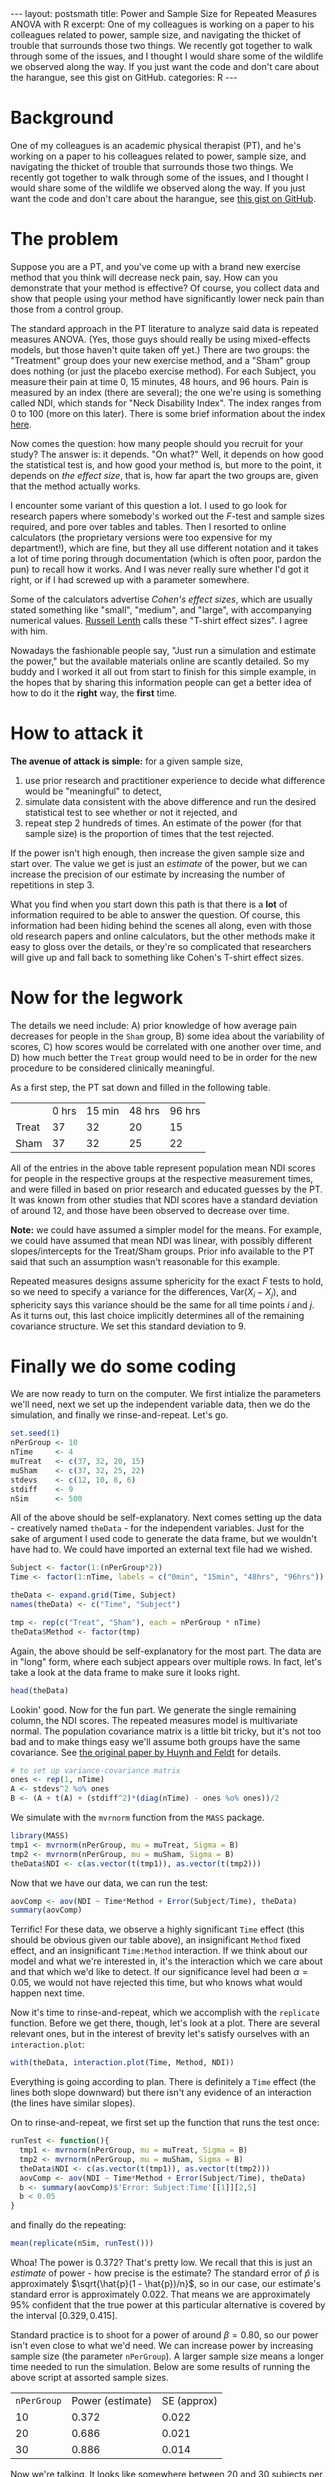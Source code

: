 #+STARTUP: showall indent
#+STARTUP: hidestars
#+OPTIONS: TeX:t LaTeX:mathjax f:t ^:nil
#+PROPERTY: session *R*
#+PROPERTY: results output
#+PROPERTY: cache yes
#+BABEL: :session *R* :results output
#+BEGIN_HTML
---
layout: postsmath
title: Power and Sample Size for Repeated Measures ANOVA with R
excerpt: One of my colleagues is working on a paper to his colleagues related to power, sample size, and navigating the thicket of trouble that surrounds those two things.  We recently got together to walk through some of the issues, and I thought I would share some of the wildlife we observed along the way.  If you just want the code and don't care about the harangue, see this gist on GitHub. 
categories: R
---
#+END_HTML

* Background
One of my colleagues is an academic physical therapist (PT), and he's working on a paper to his colleagues related to power, sample size, and navigating the thicket of trouble that surrounds those two things.  We recently got together to walk through some of the issues, and I thought I would share some of the wildlife we observed along the way.  If you just want the code and don't care about the harangue, see [[https://gist.github.com/1608265][this gist on GitHub]]. 

* The problem
Suppose you are a PT, and you've come up with a brand new exercise method that you think will decrease neck pain, say. How can you demonstrate that your method is effective?  Of course, you collect data and show that people using your method have significantly lower neck pain than those from a control group. 

The standard approach in the PT literature to analyze said data is repeated measures ANOVA. (Yes, those guys should really be using mixed-effects models, but those haven't quite taken off yet.) There are two groups: the "Treatment" group does your new exercise method, and a "Sham" group does nothing (or just the placebo exercise method).  For each Subject, you measure their pain at time 0, 15 minutes, 48 hours, and 96 hours.  Pain is measured by an index (there are several); the one we're using is something called NDI, which stands for "Neck Disability Index".  The index ranges from 0 to 100 (more on this later).  There is some brief information about the index [[http://www.chiro.org/LINKS/OUTCOME/Painter_1.shtml][here]].

Now comes the question: how many people should you recruit for your study?  The answer is: it depends.  "On what?"  Well, it depends on how good the statistical test is, and how good your method is, but more to the point, it depends on /the effect size/, that is, how far apart the two groups are, given that the method actually works.

I encounter some variant of this question a lot.  I used to go look for research papers where somebody's worked out the /F/-test and sample sizes required, and pore over tables and tables.  Then I resorted to online calculators (the proprietary versions were too expensive for my department!), which are fine, but they all use different notation and it takes a lot of time poring through documentation (which is often poor, pardon the pun) to recall how it works.  And I was never really sure whether I'd got it right, or if I had screwed up with a parameter somewhere.

Some of the calculators advertise /Cohen's effect sizes/, which are usually stated something like "small", "medium", and "large", with accompanying numerical values.  [[http://www.stat.uiowa.edu/~rlenth/Power/][Russell Lenth]] calls these "T-shirt effect sizes".  I agree with him.

Nowadays the fashionable people say, "Just run a simulation and estimate the power,"  but the available materials online are scantly detailed.  So my buddy and I worked it all out from start to finish for this simple example, in the hopes that by sharing this information people can get a better idea of how to do it the *right* way, the *first* time.

* How to attack it

*The avenue of attack is simple:* for a given sample size,
1. use prior research and practitioner experience to decide what difference would be "meaningful" to detect,
2. simulate data consistent with the above difference and run the desired statistical test to see whether or not it rejected, and
3. repeat step 2 hundreds of times.  An estimate of the power (for that sample size) is the proportion of times that the test rejected.

If the power isn't high enough, then increase the given sample size and start over.  The value we get is just an /estimate/ of the power, but we can increase the precision of our estimate by increasing the number of repetitions in step 3.

What you find when you start down this path is that there is a *lot* of information required to be able to answer the question.  Of course, this information had been hiding behind the scenes all along, even with those old research papers and online calculators, but the other methods make it easy to gloss over the details, or they're so complicated that researchers will give up and fall back to something like Cohen's T-shirt effect sizes.

* Now for the legwork

The details we need include: A) prior knowledge of how average pain decreases for people in the =Sham= group, B) some idea about the variability of scores, C) how scores would be correlated with one another over time, and D) how much better the =Treat= group would need to be in order for the new procedure to be considered clinically meaningful.

As a first step, the PT sat down and filled in the following table.

|       | 0 hrs | 15 min | 48 hrs | 96 hrs |
| Treat |    37 |     32 |     20 |     15 |
| Sham  |    37 |     32 |     25 |     22 |

All of the entries in the above table represent population mean NDI scores for people in the respective groups at the respective measurement times, and were filled in based on prior research and educated guesses by the PT.  It was known from other studies that NDI scores have a standard deviation of around 12, and those have been observed to decrease over time.

*Note:* we could have assumed a simpler model for the means.  For example, we could have assumed that mean NDI was linear, with possibly different slopes/intercepts for the Treat/Sham groups.  Prior info available to the PT said that such an assumption wasn't reasonable for this example.

Repeated measures designs assume sphericity for the exact /F/ tests to hold, so we need to specify a variance for the differences, \(\mathrm{Var}(X_{i} - X_{j})\), and sphericity says this variance should be the same for all time points $i$ and $j$.  As it turns out, this last choice implicitly determines all of the remaining covariance structure. We set this standard deviation to $9$.

* Finally we do some coding

We are now ready to turn on the computer.  We first intialize the parameters we'll need, next we set up the independent variable data, then we do the simulation, and finally we rinse-and-repeat.  Let's go.

#+begin_src R :exports code
set.seed(1)
nPerGroup <- 10
nTime     <- 4
muTreat   <- c(37, 32, 20, 15)
muSham    <- c(37, 32, 25, 22)
stdevs    <- c(12, 10, 8, 6)
stdiff    <- 9
nSim      <- 500
#+end_src

All of the above should be self-explanatory. Next comes setting up the data - creatively named =theData= - for the independent variables.  Just for the sake of argument I used code to generate the data frame, but we wouldn't have had to.  We could have imported an external text file had we wished.

#+begin_src R :exports code
Subject <- factor(1:(nPerGroup*2))
Time <- factor(1:nTime, labels = c("0min", "15min", "48hrs", "96hrs"))

theData <- expand.grid(Time, Subject)
names(theData) <- c("Time", "Subject")

tmp <- rep(c("Treat", "Sham"), each = nPerGroup * nTime)
theData$Method <- factor(tmp)
#+end_src

Again, the above should be self-explanatory for the most part.  The data are in "long" form, where each subject appears over multiple rows.  In fact, let's take a look at the data frame to make sure it looks right.

#+begin_src R :exports both
head(theData)
#+end_src

Lookin' good.  Now for the fun part. We generate the single remaining column, the NDI scores.  The repeated measures model is multivariate normal.  The population covariance matrix is a little bit tricky, but it's not too bad and to make things easy we'll assume both groups have the same covariance.  See [[http://www.jstor.org/stable/2284340][the original paper by Huynh and Feldt]] for details.

#+begin_src R :exports code
# to set up variance-covariance matrix
ones <- rep(1, nTime)
A <- stdevs^2 %o% ones
B <- (A + t(A) + (stdiff^2)*(diag(nTime) - ones %o% ones))/2
#+end_src

We simulate with the =mvrnorm= function from the =MASS= package.

#+begin_src R :exports code
library(MASS)
tmp1 <- mvrnorm(nPerGroup, mu = muTreat, Sigma = B)
tmp2 <- mvrnorm(nPerGroup, mu = muSham, Sigma = B)
theData$NDI <- c(as.vector(t(tmp1)), as.vector(t(tmp2)))
#+end_src

Now that we have our data, we can run the test:
#+begin_src R :exports both
aovComp <- aov(NDI ~ Time*Method + Error(Subject/Time), theData)
summary(aovComp)
#+end_src

Terrific!  For these data, we observe a highly significant =Time= effect (this should be obvious given our table above), an insignificant =Method= fixed effect, and an insignificant =Time:Method= interaction.  If we think about our model and what we're interested in, it's the interaction which we care about and that which we'd like to detect.  If our significance level had been \(\alpha = 0.05\), we would not have rejected this time, but who knows what would happen next time.

Now it's time to rinse-and-repeat, which we accomplish with the =replicate= function.  Before we get there, though, let's look at a plot.  There are several relevant ones, but in the interest of brevity let's satisfy ourselves with an =interaction.plot=:

#+begin_src R :exports both :results graphics :file ../images/120120.png
with(theData, interaction.plot(Time, Method, NDI))
#+end_src

Everything is going according to plan.  There is definitely a =Time= effect (the lines both slope downward) but there isn't any evidence of an interaction (the lines have similar slopes).

On to rinse-and-repeat, we first set up the function that runs the test once:

#+begin_src R :exports code
runTest <- function(){
  tmp1 <- mvrnorm(nPerGroup, mu = muTreat, Sigma = B)
  tmp2 <- mvrnorm(nPerGroup, mu = muSham, Sigma = B)
  theData$NDI <- c(as.vector(t(tmp1)), as.vector(t(tmp2)))
  aovComp <- aov(NDI ~ Time*Method + Error(Subject/Time), theData)  
  b <- summary(aovComp)$'Error: Subject:Time'[[1]][2,5]
  b < 0.05
}
#+end_src

and finally do the repeating:

#+begin_src R :exports both
mean(replicate(nSim, runTest()))
#+end_src

Whoa!  The power is 0.372?  That's pretty low.  We recall that this is just an /estimate/ of power - how precise is the estimate?  The standard error of \(\hat{p}\) is approximately \(\sqrt{\hat{p}(1 - \hat{p})/n}\), so in our case, our estimate's standard error is approximately 0.022. That means we are approximately 95% confident that the true power at this particular alternative is covered by the interval \([0.329,0.415]\).

Standard practice is to shoot for a power of around \(\beta = 0.80\), so our power isn't even close to what we'd need.  We can increase power by increasing sample size (the parameter =nPerGroup=).  A larger sample size means a longer time needed to run the simulation.  Below are some results of running the above script at assorted sample sizes.

| =nPerGroup= | Power (estimate) | SE (approx) |
|          10 |            0.372 |       0.022 |
|          20 |            0.686 |       0.021 |
|          30 |            0.886 |       0.014 |

Now we're talking.  It looks like somewhere between 20 and 30 subjects per group would be enough to detect the clinically meaningful difference proposed above with a power of 0.80.

Unfortunately, the joke is on us.  Because, as it happens, it's no small order for a lone, practicing PT (around here) to snare 60 humans with neck pain for a research study. A person would need to be in (or travel to) a heavily populated area, and even /then/ there would be dropout, people not showing up for subsequent appointments.  

*So what can we do?*
1. *Modify the research details.*  If we take a closer look at the table, there isn't an expected difference in the means until 48 hours, so why not measure differently, say, at 0, 48, 96, and 144 hours?  Is there something else about the measurement process we could change to decrease the variance?
2. *Use a different test.*  We are going with boilerplate repeated-measures ANOVA here.  Is that really the best choice?  What would happen if we tried the mixed-effects approach?
3. *Take a second look at the model.*  We should not only double-check our parameter choices, but rethink: is the repeated-measures model (multivariate normal) the most appropriate?  Is it reasonable for the variance of differences at all time pairs to be identical?  What about the covariance structure? There are others we could try, such as an autoregressive model (another arrow in the mixed-effects models' quiver).

* Other things to keep in mind
- This example is simple enough to have done analytically; we didn't have to simulate anything at all.
- Even if the example hadn't been simple, we could still have searched for an /approximate/ analytic solution which, if nothing else, might have given some insight into the power function's behavior.
- We could have adjusted all the means upward by 7 and nothing would have changed.  We based our initial values on literature review and clinical expertise.
- We didn't bother with contrasts, functional means, or anything else.  We just generated data consistent with our null and salient alternative and went on with our business.
- We could have used whatever test we liked yet the method of attack would have been the same.  Multiple comparisons, nested tests, nonparametric tests, whatever.  As long as we include the full procedure in =runTest=, we will get valid estimates of power for /that/ procedure at /that/ alternative.
- We need to be careful that the test we use (whatever it is) has its significance level controlled.  This is easy to check in our example.  We can set the means equal (=muTreat= = =muSham=) and run the simulation.  We should get a power equal to 0.05 (within margin of error).  Go ahead, check yourself. In fact, since we only care about the interaction, we could vertically offset the means by any fixed number, not necessarily zero.
- Had we not been careful with our =stdevs=, our simulated NDIs would have gone negative, particularly at the latter time points.  That would not have been reasonable since NDI is nonnegative.
- *Simulation is not a silver bullet.* 
- Effective simulation requires substantial investment of thought into *both* the probability model and the parameter settings.
- Our model had 13 parameters, and we had 4 more we didn't even touch[fn:1]. A person could be forgiven for wondering how in the world all of those parameters can be expressively spun into a T-shirt effect size. (They can't.)
- The complexity can get out of control quickly. Simulation run times can take forever.  The more complicated the model/test the worse it gets.
- Informative simulation demands literature review and content expertise as a prerequisite. Some researchers are unable (due to lack of existing/quality studies) or unwilling (for all sorts of reasons, not all of which are good) to help the statistician fill in the details.  For the statistician, this is a problem.  If you don't know anything, then you can't say anything.
- We can address uncertainty in our parameter guesses with prior distributions on the parameters.  This adds a layer of complexity to the simulation since we must first simulate the parameters before simulating the data.  Sometimes there's no other choice. 
- Theory tells us that the standard research designs (including our current one) can usually be re-parameterized by a single non-centrality parameter which ultimately determines the power at any particular alternative. Following our nose, it suggests that our problem is simpler than we're making it, that if we would just write down the non-centrality parameter (and the right numerator/denominator degrees of freedom), we'd be all set.  Yep, we would.  Good luck with all... that.

[fn:1]   John von Neumann once said, "With four parameters I can fit an elephant, and with five I can make him wiggle his trunk."  

* References
+ See [[http://stats.stackexchange.com/questions/21237/calculating-statistical-power][this question]] on [[http://stats.stackexchange.com/][CrossValidated]] which came up while I was working on this document (I might not have answered so quickly otherwise).  Thanks to all who contributed to that discussion.

+ /Conditions Under Which Mean Square Ratios in Repeated Measurements Designs Have Exact F-Distributions/. Huynh Huynh and Leonard S. Feldt, Journal of the American Statistical Association, Vol. 65, No. 332 (Dec., 1970), pp. 1582-1589, [[http://www.jstor.org/stable/2284340][stable link]].

+ I found [[http://personality-project.org/r/r.anova.html][this website]] while preparing for the initial meeting and got some inspiration from the discussion near the middle.

+ There are several papers on [[http://www.stat.uiowa.edu/~rlenth/Power/][Russell Lenth]]'s webpage which are good reading. 

+ I also like [[http://onlinelibrary.wiley.com/doi/10.1348/000711001159357/abstract][this paper]].  Keselman, H. J., Algina, J. and Kowalchuk, R. K. (2001), /The analysis of repeated measures designs: A review./ British Journal of Mathematical and Statistical Psychology, 54: 1–20. doi: 10.1348/000711001159357

+ Many of the concepts above are explained more formally in my [[https://github.com/gjkerns/STAT5840][Statistical Computing]] course which you can get on GitHub with
  : git clone git://github.com/gjkerns/STAT5840.git

+ To learn more about Monte Carlo methods with R I recommend [[http://www.springer.com/statistics/computanional+statistics/book/978-1-4419-1575-7][Introducing Monte Carlo Methods with R]] by Robert and Casella.  I also like [[http://personal.bgsu.edu/~mrizzo/SCR.htm][Statistical Computing with R]] by Rizzo which has a section about simulating power of statistical tests.

+ For the record, here is my =sessionInfo=.
  #+begin_src R :exports results
  sessionInfo()
  #+end_src
